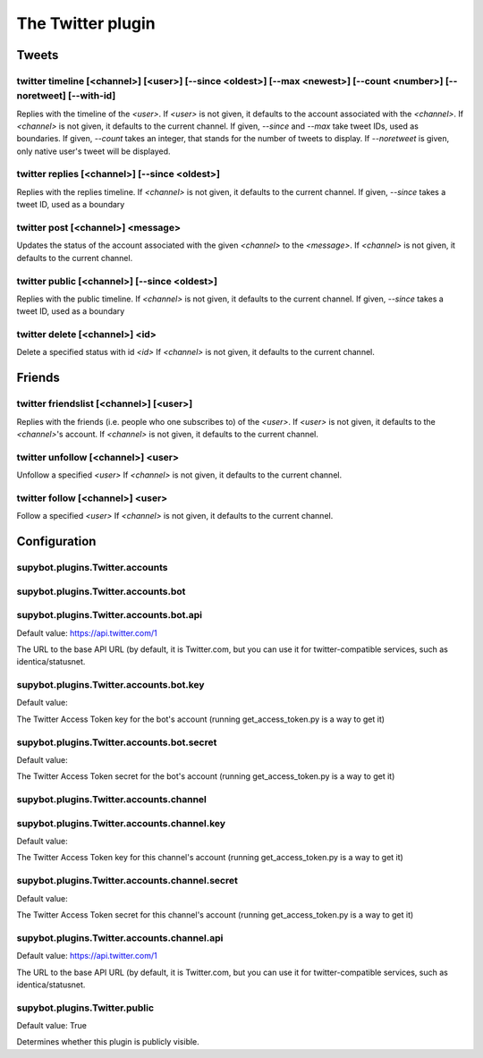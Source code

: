 
.. _plugin-twitter:

The Twitter plugin
==================

Tweets
--------

.. _command-twitter-timeline:

twitter timeline [<channel>] [<user>] [--since <oldest>] [--max <newest>] [--count <number>] [--noretweet] [--with-id]
^^^^^^^^^^^^^^^^^^^^^^^^^^^^^^^^^^^^^^^^^^^^^^^^^^^^^^^^^^^^^^^^^^^^^^^^^^^^^^^^^^^^^^^^^^^^^^^^^^^^^^^^^^^^^^^^^^^^^^

Replies with the timeline of the *<user>*.
If *<user>* is not given, it defaults to the account associated with the
*<channel>*.
If *<channel>* is not given, it defaults to the current channel.
If given, *--since* and *--max* take tweet IDs, used as boundaries.
If given, *--count* takes an integer, that stands for the number of
tweets to display.
If *--noretweet* is given, only native user's tweet will be displayed.

.. _command-twitter-replies:

twitter replies [<channel>] [--since <oldest>]
^^^^^^^^^^^^^^^^^^^^^^^^^^^^^^^^^^^^^^^^^^^^^^

Replies with the replies timeline.
If *<channel>* is not given, it defaults to the current channel.
If given, *--since* takes a tweet ID, used as a boundary

.. _command-twitter-post:

twitter post [<channel>] <message>
^^^^^^^^^^^^^^^^^^^^^^^^^^^^^^^^^^

Updates the status of the account associated with the given *<channel>*
to the *<message>*. If *<channel>* is not given, it defaults to the
current channel.

.. _command-twitter-public:

twitter public [<channel>] [--since <oldest>]
^^^^^^^^^^^^^^^^^^^^^^^^^^^^^^^^^^^^^^^^^^^^^

Replies with the public timeline.
If *<channel>* is not given, it defaults to the current channel.
If given, *--since* takes a tweet ID, used as a boundary

.. _command-twitter-delete:

twitter delete [<channel>] <id>
^^^^^^^^^^^^^^^^^^^^^^^^^^^^^^^

Delete a specified status with id *<id>*
If *<channel>* is not given, it defaults to the current channel.

Friends
-------

.. _command-twitter-friendslist:

twitter friendslist [<channel>] [<user>]
^^^^^^^^^^^^^^^^^^^^^^^^^^^^^^^^^^^^^^^^

Replies with the friends (i.e. people who one subscribes to) of the
*<user>*. If *<user>* is not given, it defaults to the *<channel>*'s account.
If *<channel>* is not given, it defaults to the current channel.

.. _command-twitter-unfollow:

twitter unfollow [<channel>] <user>
^^^^^^^^^^^^^^^^^^^^^^^^^^^^^^^^^^^

Unfollow a specified *<user>*
If *<channel>* is not given, it defaults to the current channel.

.. _command-twitter-follow:

twitter follow [<channel>] <user>
^^^^^^^^^^^^^^^^^^^^^^^^^^^^^^^^^

Follow a specified *<user>*
If *<channel>* is not given, it defaults to the current channel.



.. _plugin-twitter-config:

Configuration
-------------

.. _supybot.plugins.Twitter.accounts:

supybot.plugins.Twitter.accounts
^^^^^^^^^^^^^^^^^^^^^^^^^^^^^^^^





.. _supybot.plugins.Twitter.accounts.bot:

supybot.plugins.Twitter.accounts.bot
^^^^^^^^^^^^^^^^^^^^^^^^^^^^^^^^^^^^





.. _supybot.plugins.Twitter.accounts.bot.api:

supybot.plugins.Twitter.accounts.bot.api
^^^^^^^^^^^^^^^^^^^^^^^^^^^^^^^^^^^^^^^^

Default value: https://api.twitter.com/1

The URL to the base API URL (by default, it is Twitter.com, but you can use it for twitter-compatible services, such as identica/statusnet.

.. _supybot.plugins.Twitter.accounts.bot.key:

supybot.plugins.Twitter.accounts.bot.key
^^^^^^^^^^^^^^^^^^^^^^^^^^^^^^^^^^^^^^^^

Default value: 

The Twitter Access Token key for the bot's account (running get_access_token.py is a way to get it)

.. _supybot.plugins.Twitter.accounts.bot.secret:

supybot.plugins.Twitter.accounts.bot.secret
^^^^^^^^^^^^^^^^^^^^^^^^^^^^^^^^^^^^^^^^^^^

Default value: 

The Twitter Access Token secret for the bot's account (running get_access_token.py is a way to get it)

.. _supybot.plugins.Twitter.accounts.channel:

supybot.plugins.Twitter.accounts.channel
^^^^^^^^^^^^^^^^^^^^^^^^^^^^^^^^^^^^^^^^





.. _supybot.plugins.Twitter.accounts.channel.key:

supybot.plugins.Twitter.accounts.channel.key
^^^^^^^^^^^^^^^^^^^^^^^^^^^^^^^^^^^^^^^^^^^^

Default value: 

The Twitter Access Token key for this channel's account (running get_access_token.py is a way to get it)

.. _supybot.plugins.Twitter.accounts.channel.secret:

supybot.plugins.Twitter.accounts.channel.secret
^^^^^^^^^^^^^^^^^^^^^^^^^^^^^^^^^^^^^^^^^^^^^^^

Default value: 

The Twitter Access Token secret for this channel's account (running get_access_token.py is a way to get it)

.. _supybot.plugins.Twitter.accounts.channel.api:

supybot.plugins.Twitter.accounts.channel.api
^^^^^^^^^^^^^^^^^^^^^^^^^^^^^^^^^^^^^^^^^^^^

Default value: https://api.twitter.com/1

The URL to the base API URL (by default, it is Twitter.com, but you can use it for twitter-compatible services, such as identica/statusnet.

.. _supybot.plugins.Twitter.public:

supybot.plugins.Twitter.public
^^^^^^^^^^^^^^^^^^^^^^^^^^^^^^

Default value: True

Determines whether this plugin is publicly visible.

